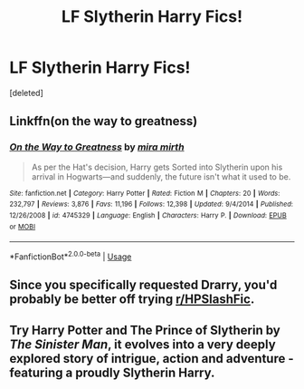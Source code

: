 #+TITLE: LF Slytherin Harry Fics!

* LF Slytherin Harry Fics!
:PROPERTIES:
:Score: 1
:DateUnix: 1592191761.0
:DateShort: 2020-Jun-15
:FlairText: Request
:END:
[deleted]


** Linkffn(on the way to greatness)
:PROPERTIES:
:Author: Ash_Lestrange
:Score: 2
:DateUnix: 1592192686.0
:DateShort: 2020-Jun-15
:END:

*** [[https://www.fanfiction.net/s/4745329/1/][*/On the Way to Greatness/*]] by [[https://www.fanfiction.net/u/1541187/mira-mirth][/mira mirth/]]

#+begin_quote
  As per the Hat's decision, Harry gets Sorted into Slytherin upon his arrival in Hogwarts---and suddenly, the future isn't what it used to be.
#+end_quote

^{/Site/:} ^{fanfiction.net} ^{*|*} ^{/Category/:} ^{Harry} ^{Potter} ^{*|*} ^{/Rated/:} ^{Fiction} ^{M} ^{*|*} ^{/Chapters/:} ^{20} ^{*|*} ^{/Words/:} ^{232,797} ^{*|*} ^{/Reviews/:} ^{3,876} ^{*|*} ^{/Favs/:} ^{11,196} ^{*|*} ^{/Follows/:} ^{12,398} ^{*|*} ^{/Updated/:} ^{9/4/2014} ^{*|*} ^{/Published/:} ^{12/26/2008} ^{*|*} ^{/id/:} ^{4745329} ^{*|*} ^{/Language/:} ^{English} ^{*|*} ^{/Characters/:} ^{Harry} ^{P.} ^{*|*} ^{/Download/:} ^{[[http://www.ff2ebook.com/old/ffn-bot/index.php?id=4745329&source=ff&filetype=epub][EPUB]]} ^{or} ^{[[http://www.ff2ebook.com/old/ffn-bot/index.php?id=4745329&source=ff&filetype=mobi][MOBI]]}

--------------

*FanfictionBot*^{2.0.0-beta} | [[https://github.com/tusing/reddit-ffn-bot/wiki/Usage][Usage]]
:PROPERTIES:
:Author: FanfictionBot
:Score: 1
:DateUnix: 1592192709.0
:DateShort: 2020-Jun-15
:END:


** Since you specifically requested Drarry, you'd probably be better off trying [[/r/HPSlashFic][r/HPSlashFic]].
:PROPERTIES:
:Author: sailingg
:Score: 1
:DateUnix: 1592199786.0
:DateShort: 2020-Jun-15
:END:


** Try *Harry Potter and The Prince of Slytherin* by /The Sinister Man/, it evolves into a very deeply explored story of intrigue, action and adventure - featuring a proudly Slytherin Harry.
:PROPERTIES:
:Author: theycallmehelborne
:Score: 1
:DateUnix: 1592200970.0
:DateShort: 2020-Jun-15
:END:
